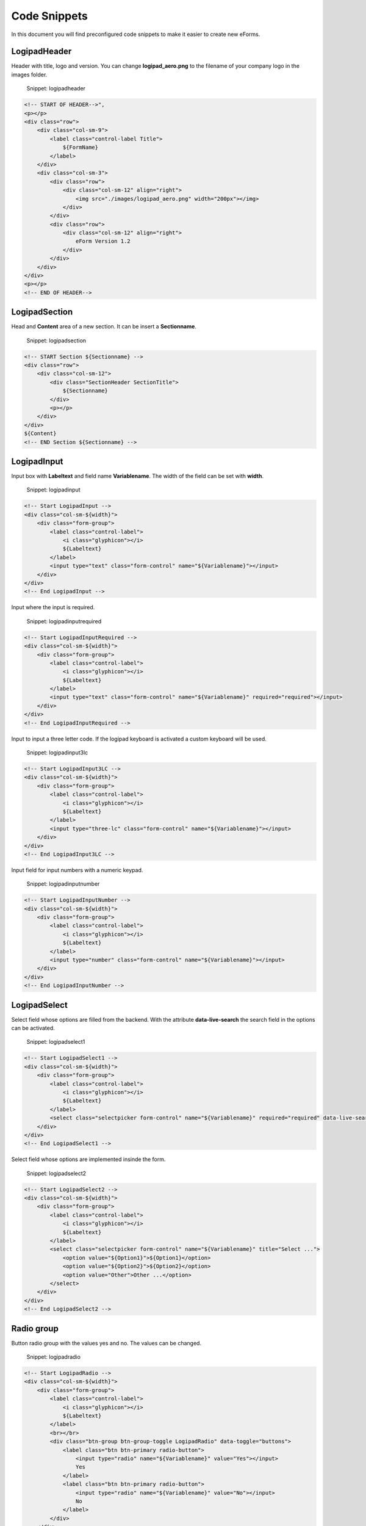 
Code Snippets
=============

In this document you will find preconfigured code snippets to make it easier to create new eForms.

LogipadHeader
-------------

Header with title, logo and version.
You can change **logipad_aero.png** to the filename of your company logo in the images folder.

..

   Snippet: logipadheader


.. code-block:: xml

   <!-- START OF HEADER-->",
   <p></p>
   <div class="row">
       <div class="col-sm-9">
           <label class="control-label Title">
               ${FormName}
           </label>
       </div>
       <div class="col-sm-3">
           <div class="row">
               <div class="col-sm-12" align="right">
                   <img src="./images/logipad_aero.png" width="200px"></img>
               </div>
           </div>
           <div class="row">
               <div class="col-sm-12" align="right">
                   eForm Version 1.2
               </div>
           </div>
       </div>
   </div>
   <p></p>
   <!-- END OF HEADER-->

LogipadSection
--------------

Head and **Content** area of a new section. It can be insert a **Sectionname**.

..

   Snippet: logipadsection


.. code-block:: xml

   <!-- START Section ${Sectionname} -->
   <div class="row">
       <div class="col-sm-12">
           <div class="SectionHeader SectionTitle">
               ${Sectionname}
           </div>
           <p></p>
       </div>
   </div>
   ${Content}
   <!-- END Section ${Sectionname} -->

LogipadInput
------------

Input box with **Labeltext** and field name **Variablename**.
The width of the field can be set with **width**.

..

   Snippet: logipadinput


.. code-block:: xml

   <!-- Start LogipadInput -->
   <div class="col-sm-${width}">
       <div class="form-group">
           <label class="control-label">
               <i class="glyphicon"></i>
               ${Labeltext}
           </label>
           <input type="text" class="form-control" name="${Variablename}"></input>
       </div>
   </div>
   <!-- End LogipadInput -->

Input where the input is required.

..

   Snippet: logipadinputrequired


.. code-block:: xml

   <!-- Start LogipadInputRequired -->
   <div class="col-sm-${width}">
       <div class="form-group">
           <label class="control-label">
               <i class="glyphicon"></i>
               ${Labeltext}
           </label>
           <input type="text" class="form-control" name="${Variablename}" required="required"></input>
       </div>
   </div>
   <!-- End LogipadInputRequired -->

Input to input a three letter code.
If the logipad keyboard is activated a custom keyboard will be used.

..

   Snippet: logipadinput3lc


.. code-block:: xml

   <!-- Start LogipadInput3LC -->
   <div class="col-sm-${width}">
       <div class="form-group">
           <label class="control-label">
               <i class="glyphicon"></i>
               ${Labeltext}
           </label>
           <input type="three-lc" class="form-control" name="${Variablename}"></input>
       </div>
   </div>
   <!-- End LogipadInput3LC -->

Input field for input numbers with a numeric keypad.

..

   Snippet: logipadinputnumber


.. code-block:: xml

   <!-- Start LogipadInputNumber -->
   <div class="col-sm-${width}">
       <div class="form-group">
           <label class="control-label">
               <i class="glyphicon"></i>
               ${Labeltext}
           </label>
           <input type="number" class="form-control" name="${Variablename}"></input>
       </div>
   </div>
   <!-- End LogipadInputNumber -->

LogipadSelect
-------------

Select field whose options are filled from the backend.
With the attribute **data-live-search** the search field in the options can be activated.

..

   Snippet: logipadselect1


.. code-block:: xml

   <!-- Start LogipadSelect1 -->
   <div class="col-sm-${width}">
       <div class="form-group">
           <label class="control-label">
               <i class="glyphicon"></i>
               ${Labeltext}
           </label>
           <select class="selectpicker form-control" name="${Variablename}" required="required" data-live-search="true" title="Select..."></select>
       </div>
   </div>
   <!-- End LogipadSelect1 -->

Select field whose options are implemented insinde the form.

..

   Snippet: logipadselect2


.. code-block:: xml

   <!-- Start LogipadSelect2 -->
   <div class="col-sm-${width}">
       <div class="form-group">
           <label class="control-label">
               <i class="glyphicon"></i>
               ${Labeltext}
           </label>
           <select class="selectpicker form-control" name="${Variablename}" title="Select ...">
               <option value="${Option1}">${Option1}</option>
               <option value="${Option2}">${Option2}</option>
               <option value="Other">Other ...</option>
           </select>
       </div>
   </div>
   <!-- End LogipadSelect2 -->

Radio group
-----------

Button radio group with the values yes and no. The values can be changed.

..

   Snippet: logipadradio


.. code-block:: xml

   <!-- Start LogipadRadio -->
   <div class="col-sm-${width}">
       <div class="form-group">
           <label class="control-label">
               <i class="glyphicon"></i>
               ${Labeltext}
           </label>
           <br></br>
           <div class="btn-group btn-group-toggle LogipadRadio" data-toggle="buttons">
               <label class="btn btn-primary radio-button">
                   <input type="radio" name="${Variablename}" value="Yes"></input>
                   Yes
               </label>
               <label class="btn btn-primary radio-button">
                   <input type="radio" name="${Variablename}" value="No"></input>
                   No
               </label>
           </div>
       </div>
   </div>
   <!-- End LogipadRadio -->

Radio group with small radio buttons inline.

..

   Snippet: logipadsmallradio


.. code-block:: xml

   <!-- Start LogipadSmallRadio -->
   <div class="col-sm-${width}">
       <div class="form-group">
           <label class="control-label">
               <i class="glyphicon"></i>
               ${Labeltext}
           </label>
           <br></br>
           <div class="form-check form-check-inline">
               <input class="form-check-input" type="radio" name="${Variablename}" value="${Value1}"></input>
               <label class="form-check-label">
                   <i class="cr-icon glyphicon"></i>
                   ${Value1}
               </label>
           </div>

           <div class="form-check form-check-inline">
               <input class="form-check-input" type="radio" name="${Variablename}" value="${Value2}"></input>
               <label class="form-check-label">
                   <i class="cr-icon glyphicon"></i>
                   ${Value2}
               </label>
           </div>

           <div class="form-check form-check-inline">
               <input class="form-check-input" type="radio" name="${Variablename}" value="${Value3}"></input>
               <label class="form-check-label">
                   <i class="cr-icon glyphicon"></i>
                   ${Value3}
               </label>
           </div>
       </div>
   </div>
   <!-- End LogipadSmallRadio -->

Checkboxes
----------

Checkbox with a label (\ **Value**\ ) on the right side.

..

   Snippet: logipadcheckbox1


.. code-block:: xml

   <!-- Start Logipadcheckbox1 -->
   <div class="col-sm-${width}">
       <div class="form-check">
           <input class="form-check-input" type="checkbox" name="${Variablename}" value="${Value}"></input>
           <label class="form-check-label">
               <i class="cr-icon glyphicon"></i>
               ${Value}
           </label>
       </div>
   </div>
   <!-- End Logipadcheckbox1 -->

Checkbox to open an edit field for not listed opions with the text **Other** on the right side.

..

   Snippet: logipadcheckbox1other


.. code-block:: xml

   <!-- Start Logipadcheckbox1other -->
   <div class="other-col col-sm-${width}">
       <div class="form-check">
           <input class="form-check-input toggleOther" type="checkbox" name="chk${Variablename}"></input>
           <label class="form-check-label">
               <i class="cr-icon glyphicon"></i>
               Other
           </label>
       </div>
       <p></p>
       <div class="collapse" style="padding-left: 20px">
           <input type="text" class="form-control" name="${Variablename}"></input>
           <p></p>
       </div>
   </div>
   <!-- End Logipadcheckbox1other -->

Checkbox with a label (\ **Value**\ ) on the left side.

..

   Snippet: logipadcheckbox2


.. code-block:: xml

   <!-- Start Logipadcheckbox2 -->
   <div class="col-sm-${width}">
       <div class="row">
           <div class="col-sm-10">
               <label class="form-check-label">
                   <i class="cr-icon glyphicon"></i>
                   ${Value}
               </label>
           </div>
           <div class="col-sm-2">
               <div class="form-check">
                   <input class="form-check-input" type="checkbox" name="${Variablename}" value="${Value}"></input>
               </div>
           </div>
       </div>
   </div>
   <!-- End Logipadcheckbox2 -->

Checkbox to open an edit field for not listed opions with the text **Other** on the left side.

..

   Snippet: logipadcheckbox2other


.. code-block:: xml

   <!-- Start Logipadcheckbox2other -->
   <div class="other-col col-sm-${width}">
       <div class="row">
           <div class="col-sm-10">
               <label class="form-check-label">
                   <i class="cr-icon glyphicon"></i>
                   Other
               </label>
               <div class="collapse" style="padding-right: 20px">
                   <p></p>
                   <input type="text" class="form-control" name="${Variablename}"></input>
                   <p></p>
               </div>
           </div>
           <div class="col-sm-2">
               <div class="form-check">
                   <input class="form-check-input toggleOther" type="checkbox" name="chk${Variablename}"></input>
               </div>
           </div>
       </div>
   </div>
   <!-- End Logipadcheckbox2other -->

Datepicker
----------

Date picker with label and data field.
The date needs to have a value because the attribute required is set.

..

   Snippet: logipaddatepicker


.. code-block:: xml

   <!-- Start LogipadDatepicker -->
   <div class="col-sm-${width}">
       <div class="form-group">
           <label class="control-label">
               <i class="glyphicon"></i>
               ${Labeltext}
           </label>
           <input type="date" class="form-control form_date" name="${Variablename}" required="required"></input>
       </div>
   </div>
   <!-- End LogipadDatepicker -->

Timepicker
----------

Timepicker with label and data field.
The time needs to have a value because the attribute required is set.

..

   Snippet: logipadtimepicker


.. code-block:: xml

   <!-- Start LogipadTimepicker -->
   <div class="col-sm-${width}">
       <div class="form-group">
           <label class="control-label">
               <i class="glyphicon"></i>
               ${Labeltext}
           </label>
           <input type="time" class="form-control form_time" name="${Variablename}" required="required"></input>
       </div>
   </div>
   <!-- End LogipadTimepicker -->

DateTimepicker
--------------

DateTimepicker with label and data field.
The date and time needs to have a value because the attribute required is set.

..

   Snippet: logipaddatetimepicker


.. code-block:: xml

   <!-- Start LogipadDateTimepicker -->
   <div class="col-sm-${width}">
       <div class="form-group">
           <label class="control-label">
               <i class="glyphicon"></i>
               ${Labeltext}
           </label>
           <input type="datetime-local" class="form-control form_datetime" name="${Variablename}" required="required"></input>
       </div>
   </div>
   <!-- End LogipadDateTimepicker -->

Periodpicker
------------

Periodpicker with label and data field.
The period needs to have a value because the attribute required is set.

..

   Snippet: logipadperiodpicker


.. code-block:: xml

   <!-- Start LogipadPeriodpicker -->
   <div class="col-sm-${width}">
       <div class="form-group">
           <label class="control-label">
               <i class="glyphicon"></i>
               ${Labeltext}
           </label>
           <input type="cdate" class="form-control form_time2" name="${Variablename}" required="required"></input>
       </div>
   </div>
   <!-- End LogipadPeriodpicker -->

Textarea
--------

Input area with with a given number of rows and field name 'Suggestions' in template.xml.
The field will automatically grow if more rows are entered.

..

   Snippet: logipadtextarea


.. code-block:: xml

   <!-- Start LogipadTextArea -->
   <div class="row">
       <div class="col-sm-12">
           <div class="form-group">
               <label class="control-label">
                   ${Labeltext}
               </label>
               <textarea type="text" name="${Variablename}" class="form-control" rows="${Rows}" cols="90" onkeyup="AutoGrowTextArea(this);"></textarea>
           </div>
       </div>
   </div>
   <!-- End LogipadTextArea -->

Attach picture with scaling
---------------------------

Attach picture function with scaling and preview.
The Select field needs to have the **name**.
The button needs to have the **name** '{picture-name}-button'.
The label for the filename needs to have the **name** '{picture-name}-filename'.
The preview needs to have the **name** '{picture-name}'.

..

   Snippet: logipadpicture


.. code-block:: xml

   <!-- Start LogipadPicture -->
   <div class="col-sm-row">
       <div class="col-sm-5">
           <label class="control-label d-print-none">
               <i class="glyphicon"></i>
               ATTACHMENTS
           </label>
           <select class="lp-selectpicker form-control d-print-none selected" name="${SelectName}" onChange="setCompression(this);">
               <option value="20" selected="selected">small size</option>
               <option value="40">medium size</option>
               <option value="60">large size</option>
               <option value="80">original size</option>
               <option value="100">original quality</option>
           </select>
       </div>
   </div>
   <div class="col-sm-row">
       <div class="col-sm-5">
           <div class="card" style="width: 100%">
               <div class="embed-responsive embed-responsive-16by9">
                   <img class="upload-image-preview" src="" name="${Variablename}"></img>
               </div>
           </div>
       </div>
   </div>
   <div class="col-sm-row d-print-none">
       <div class="col-sm-5">
           <label class="control-label">
               <i class="glyphicon"></i>
               File Selection
           </label>
           <div class="input-group">
               <span class="input-group-btn">
                   <button name="${Variablename}-button" type="button" class="lp-file-browse btn btn-warning form-control">
                       <span class="glyphicon glyphicon-file"></span>
                   </button>
               </span>
               <input type="file" class="form-control lp-image lp-filename" name="${Variablename}" style="display:none;"></input>
               <input type="text" disabled="Disabled" name="${Variablename}-filename" placeholder="File not selected" class="form-control"></input>
           </div>
       </div>
   </div>
   <!-- End LogipadPicture -->

Navigation Tabs
---------------

Tab-menu with two tabs default. Any number of tabs can be added.
The navigation-tabs needs to have a tab-name.

..

   Snippet: logipadnavtab


.. code-block:: xml

   <!-- Start LogipadNavTabs -->
   <ul class="nav nav-tabs">
       <li class="nav-item">
           <a class="nav-link active">${Tabname1}</a>
       </li>
       <li class="nav-item">
           <a class="nav-link">${Tabname2}</a>
       </li>
   </ul>
   <div class="tab-content">
       <div name="${Variablename1}" class="tab-pane fade show active">
           Place Content for tab ${Variablename1} here
       </div>
       <div name="${Variablename2}" class="tab-pane fade">
           Place Content for tab ${Variablename2} here
       </div>
   </div>
   <!-- End LogipadNavTabs -->

Tab-menu with one tab which can be extended dynamically by a number (\ **Max**\ ) of tabs. 
**Variablename** specifies the name of the content in the tabs (possibly in plural), **Variablename1** specifies the name of the individual tab.

..

   Snippet: logipadnavtabaddedtabs


.. code-block:: xml

   <!-- Start LogipadAdddedNavTabs -->
   <ul class="nav nav-tabs" role="tablist">
       <li class="nav-item">
           <a class="nav-link active" role="tab">${Tabname}</a>
       </li>
       <li class="nav-item">
           <a class="nav-link link-add-section">+ Add</a>
       </li>
       <li class="nav-item">
           <a class="nav-link link-delete-section">- Delete</a>
       </li>
   </ul>
   <div class="tab-content dynamic-tab" name=\"${Variablename}\" max="${Max}">
       <div class="tab-pane fade show active" name="${Variablename1}" role="tabpanel">
       </div>
   </div>
   <!-- End LogipadAdddedNavTabs -->

Table
-----

Table with a header and one content row. Any number of table-rows can be added.
If the table should have no border remove class **table-bordered**.
To align the label of single column to the left remove the style of the **th**\ -Tag.

..

   Snippet: logipadtable


.. code-block:: xml

   <!-- Start LogipadTable -->
   <div class="col-sm-12" style="height: 20px;"></div>
   <div class="col-sm-12">
       <table class="table table-bordered">
           <thead>
               <tr>
                   <th style="text-align: center;">${Labeltext1}</th>
                   <th style="text-align: center;">${Labeltext2}</th>
                   <th style="text-align: center;">${Labeltext3}</th>
               </tr>
           </thead>
           <tbody>
               <tr>
                   <td>${Content1}</td>
                   <td>${Content2}</td>
                   <td>${Content3}</td>
               </tr>
           </tbody>
       </table>
   </div>
   <!-- Spacing of 20px to next control -->
   <div class="col-xs-12" style="height: 20px;"></div>
   <!-- End LogipadTable -->

Table with buttons to add and delete rows
-----------------------------------------

Table with a header and a defined number (\ **addedRows**\ ) of content rows.
A define number of table-rows can be add and delete (\ **maxRow**\ ) by using the buttons.
**VariablenameTable** specifies the name of the content in the table (possibly in plural), **Variablename** specifies the name of the individual table row.

..

   Snippet: logipadtableaddedrows


.. code-block:: xml

   <!-- Start LogipadTableAddedRows -->
   <div class="col-sm-12">
       <table class="table" name="${VariablenameTable}" maxRow="${MaxRows}" addedRows="${AddedRows}">
           <thead>
               <th>
                   <i class="glyphicon"></i> ${Labeltext1}
               </th>
               <th>
                   <i class="glyphicon"></i> ${Labeltext2}
               </th>
               <th>
                   <i class="glyphicon"></i> ${Labeltext3}
               </th>
           </thead>
           <tbody>
               <tr name="${Variablename}">
                   <td>
                       ${Content1}
                   </td>
                   <td>
                       ${Content2}
                   </td>
                   <td>
                       ${Content3}
                   </td>
               </tr>
           </tbody>
       </table>
       <button type="button" class="btn btn-light btn-sm lp-add-table-row">
           <span class="glyphicon glyphicon-plus" aria-hidden="true"></span> Add Row
       </button>
       <button type="button" class="btn btn-light btn-sm lp-del-table-row">
           <span class="glyphicon glyphicon-minus" aria-hidden="true"></span> Del Row
       </button>
       <p></p>
   </div>
   <!-- End LogipadTableAddedRows -->

Definitions for xsl.json
------------------------

Please copy the following code to the xsl user snippets to enable th snippeds inside the editor to enable it.

..

   To access the file please use the following menu steps inside Microsoft Visual Studio Code
   File -> Preferences -> User Snippets
   Here select XSL as language and paste the content into the file.
   If you are using a MAC the import menu is located under
   Code -> Preferences -> User Snippets


.. code-block:: json

   {
       "LogipadHeader": {
           "prefix": "logipadheader",
           "body": [
               "<!-- START OF HEADER-->",
               "<p></p>",
               "<div class=\"row\">",
               "    <div class=\"col-sm-9\">",
               "        <label class=\"control-label Title\">",
               "            ${FormName}",
               "        </label>",
               "    </div>",
               "    <div class=\"col-sm-3\">",
               "        <div class=\"row\">",
               "            <div class=\"col-sm-12\" align=\"right\">",
               "                <img src=\"./images/logipad_aero.png\" width=\"200px\"></img>",
               "            </div>",
               "        </div>",
               "        <div class=\"row\">",
               "            <div class=\"col-sm-12\" align=\"right\">",
               "                eForm Version 1.2",
               "            </div>",
               "        </div>",
               "    </div>",
               "</div>",
               "<p></p>",
               "<!-- END OF HEADER-->"
           ],
           "description": "Insert a form header section"
       },
       "LogipadSection": {
           "prefix": "logipadsection",
           "body": [
               "<!-- START Section ${Sectionname} -->",
               "<div class=\"row\">",
               "    <div class=\"col-sm-12\">",
               "        <div class=\"SectionHeader SectionTitle\">",
               "            ${Sectionname}",
               "        </div>",
               "        <p></p>",
               "    </div>",
               "</div>",
               "${Content}",
               "<!-- END Section ${Sectionname} -->"
           ],
           "description": "Insert a section header."
       },
       "LogipadInput": {
           "prefix": "logipadinput",
           "body": [
               "<!-- Start LogipadInput -->",
               "<div class=\"col-sm-${width}\">",
               "    <div class=\"form-group\">",
               "        <label class=\"control-label\">",
               "            <i class=\"glyphicon\"></i>",
               "            ${Labeltext}",
               "        </label>",
               "        <input type=\"text\" class=\"form-control\" name=\"${Variablename}\"></input>",
               "    </div>",
               "</div>",
               "<!-- End LogipadInput -->"
           ],
           "description": "Insert a input field"
       },
       "LogipadInputRequired": {
           "prefix": "logipadinputrequired",
           "body": [
               "<!-- Start LogipadInputRequired -->",
               "<div class=\"col-sm-${width}\">",
               "    <div class=\"form-group\">",
               "        <label class=\"control-label\">",
               "            <i class=\"glyphicon\"></i>",
               "            ${Labeltext}",
               "        </label>",
               "        <input type=\"text\" class=\"form-control\" name=\"${Variablename}\" required=\"required\"></input>",
               "    </div>",
               "</div>",
               "<!-- End LogipadInputRequired -->"
           ],
           "description": "Insert a required input field"
       },
       "LogipadInput3LC": {
           "prefix": "logipadinput3lc",
           "body": [
               "<!-- Start LogipadInput3LC -->",
               "<div class=\"col-sm-${width}\">",
               "    <div class=\"form-group\">",
               "        <label class=\"control-label\">",
               "            <i class=\"glyphicon\"></i>",
               "            ${Labeltext}",
               "        </label>",
               "        <input type=\"three-lc\" class=\"form-control\" name=\"${Variablename}\"></input>",
               "    </div>",
               "</div>",
               "<!-- End LogipadInput3LC -->"
           ],
           "description": "Insert a input field for 3lc"
       },
       "LogipadInputNumber": {
           "prefix": "logipadinputnumber",
           "body": [
               "<!-- Start LogipadInputNumber -->",
               "<div class=\"col-sm-${width}\">",
               "    <div class=\"form-group\">",
               "        <label class=\"control-label\">",
               "            <i class=\"glyphicon\"></i>",
               "            ${Labeltext}",
               "        </label>",
               "        <input type=\"number\" class=\"form-control\" name=\"${Variablename}\"></input>",
               "    </div>",
               "</div>",
               "<!-- End LogipadInputNumber -->"
           ],
           "description": "Insert a input field for numbers"
       },
       "LogipadSelect1": {
           "prefix": "logipadselect1",
           "body": [
               "<!-- Start LogipadSelect1 -->",
               "<div class=\"col-sm-${width}\">",
               "    <div class=\"form-group\">",
               "        <label class=\"control-label\">",
               "            <i class=\"glyphicon\"></i>",
               "            ${Labeltext}",
               "        </label>",
               "        <select class=\"selectpicker form-control\" name=\"${Variablename}\" required=\"required\" data-live-search=\"true\" title=\"Select...\"></select>",
               "    </div>",
               "</div>",
               "<!-- End LogipadSelect1 -->"
           ],
           "description": "Insert a select. Prefilled form backend"
       },
       "LogipadSelect2": {
           "prefix": "logipadselect2",
           "body": [
               "<!-- Start LogipadSelect2 -->",
               "<div class=\"col-sm-${width}\">",
               "    <div class=\"form-group\">",
               "        <label class=\"control-label\">",
               "            <i class=\"glyphicon\"></i>",
               "            ${Labeltext}",
               "        </label>",
               "        <select class=\"selectpicker form-control\" name=\"${Variablename}\" title=\"Select ...\">",
               "            <option value=\"${Option1}\">${Option1}</option>",
               "            <option value=\"${Option2}\">${Option2}</option>",
               "            <option value=\"Other\">Other ...</option>",
               "        </select>",
               "    </div>",
               "</div>",
               "<!-- End LogipadSelect2 -->"
           ],
           "description": "Insert a select."
       },
       "LogipadRadio": {
           "prefix": "logipadradio",
           "body": [
               "<!-- Start LogipadRadio -->",
               "<div class=\"col-sm-${width}\">",
               "    <div class=\"form-group\">",
               "        <label class=\"control-label\">",
               "            <i class=\"glyphicon\"></i>",
               "            ${Labeltext}",
               "        </label>",
               "        <br></br>",
               "        <div class=\"btn-group btn-group-toggle LogipadRadio\" data-toggle=\"buttons\">",
               "            <label class=\"btn btn-primary radio-button\">",
               "                <input type=\"radio\" name=\"${Variablename}\" value=\"Yes\"></input>",
               "                Yes",
               "            </label>",
               "            <label class=\"btn btn-primary radio-button\">",
               "                <input type=\"radio\" name=\"${Variablename}\" value=\"No\"></input>",
               "                No",
               "            </label>",
               "        </div>",
               "    </div>",
               "</div>",
               "<!-- End LogipadRadio -->"
           ],
           "description": "Insert a radio group."
       },
       "LogipadSmallRadio": {
           "prefix": "logipadsmallradio",
           "body": [
               "<!-- Start LogipadSmallRadio -->",
               "<div class=\"col-sm-${width}\">",
               "    <div class=\"form-group\">",
               "        <label class=\"control-label\">",
               "            <i class=\"glyphicon\"></i>",
               "            ${Labeltext}",
               "        </label>",
               "        <br></br>",
               "        <div class=\"form-check form-check-inline\">",
               "            <input class=\"form-check-input\" type=\"radio\" name=\"${Variablename}\" value=\"${Value1}\"></input>",
               "            <label class=\"form-check-label\">",
               "                <i class=\"cr-icon glyphicon\"></i>",
               "                ${Value1}",
               "            </label>",
               "        </div>",
               "        ",
               "        <div class=\"form-check form-check-inline\">",
               "            <input class=\"form-check-input\" type=\"radio\" name=\"${Variablename}\" value=\"${Value2}\"></input>",
               "            <label class=\"form-check-label\">",
               "                <i class=\"cr-icon glyphicon\"></i>",
               "                ${Value2}",
               "            </label>",
               "        </div>",
               "        ",
               "        <div class=\"form-check form-check-inline\">",
               "            <input class=\"form-check-input\" type=\"radio\" name=\"${Variablename}\" value=\"${Value3}\"></input>",
               "            <label class=\"form-check-label\">",
               "                <i class=\"cr-icon glyphicon\"></i>",
               "                ${Value3}",
               "            </label>",
               "        </div>",
               "    </div>",
               "</div>",
               "<!-- End LogipadSmallRadio -->"
           ],
           "description": "Insert a radio group with three small buttons."
       },
       "LogipadCheckbox1": {
           "prefix": "logipadcheckbox1",
           "body": [
               "<!-- Start Logipadcheckbox1 -->",
               "<div class=\"col-sm-${width}\">",
               "    <div class=\"form-check\">",
               "        <input class=\"form-check-input\" type=\"checkbox\" name=\"${Variablename}\" value=\"${Value}\"></input>",
               "        <label class=\"form-check-label\">",
               "            <i class=\"cr-icon glyphicon\"></i>",
               "            ${Value}",
               "        </label>",
               "    </div>",
               "</div>",
               "<!-- End Logipadcheckbox1 -->"
           ],
           "description": "Insert a checkbox with a label. checbox on the left side of the text."
       },
       "LogipadCheckbox1other": {
           "prefix": "logipadcheckbox1other",
           "body": [
               "<!-- Start Logipadcheckbox1other -->",
               "<div class=\"other-col col-sm-${width}\">",
               "    <div class=\"form-check\">",
               "        <input class=\"form-check-input toggleOther\" type=\"checkbox\" name=\"chk${Variablename}\"></input>",
               "        <label class=\"form-check-label\">",
               "            <i class=\"cr-icon glyphicon\"></i>",
               "            Other",
               "        </label>",
               "    </div>",
               "    <p></p>",
               "    <div class=\"collapse\" style=\"padding-left: 20px\">",
               "        <input type=\"text\" class=\"form-control\" name=\"${Variablename}\"></input>",
               "        <p></p>",
               "    </div>",
               "</div>",
               "<!-- End Logipadcheckbox1other -->"
           ],
           "description": "Insert a checkbox with a label and edit box. checbox on the left side of the text."
       },
       "LogipadCheckbox2": {
           "prefix": "logipadcheckbox2",
           "body": [
               "<!-- Start Logipadcheckbox2 -->",
               "<div class=\"col-sm-${width}\">",
               "    <div class=\"row\">",
               "        <div class=\"col-sm-10\">",
               "            <label class=\"form-check-label\">",
               "                <i class=\"cr-icon glyphicon\"></i>",
               "                ${Value}",
               "            </label>",
               "        </div>",
               "        <div class=\"col-sm-2\">",
               "            <div class=\"form-check\">",
               "                <input class=\"form-check-input\" type=\"checkbox\" name=\"${Variablename}\" value=\"${Value}\"></input>",
               "            </div>",
               "        </div>",
               "    </div>",
               "</div>",
               "<!-- End Logipadcheckbox2 -->"
           ],
           "description": "Insert a checkbox with a label. checbox on the right side of the text."
       },
       "LogipadCheckbox2other": {
           "prefix": "logipadcheckbox2other",
           "body": [
               "<!-- Start Logipadcheckbox2other -->",
               "<div class=\"other-col col-sm-${width}\">",
               "    <div class=\"row\">",
               "        <div class=\"col-sm-10\">",
               "            <label class=\"form-check-label\">",
               "                <i class=\"cr-icon glyphicon\"></i>",
               "                Other",
               "            </label>",
               "            <div class=\"collapse\" style=\"padding-right: 20px\">",
               "                <p></p>",
               "                <input type=\"text\" class=\"form-control\" name=\"${Variablename}\"></input>",
               "                <p></p>",
               "            </div>",
               "        </div>",
               "        <div class=\"col-sm-2\">",
               "            <div class=\"form-check\">",
               "                <input class=\"form-check-input toggleOther\" type=\"checkbox\" name=\"chk${Variablename}\"></input>",
               "            </div>",
               "        </div>",
               "    </div>",
               "</div>",
               "<!-- End Logipadcheckbox2other -->"
           ],
           "description": "Insert a checkbox with a label and edit box. checbox on the right side of the text."
       },
       "LogipadDatepicker": {
           "prefix": "logipaddatepicker",
           "body": [
               "<!-- Start LogipadDatepicker -->",
               "<div class=\"col-sm-${width}\">",
               "    <div class=\"form-group\">",
               "        <label class=\"control-label\">",
               "            <i class=\"glyphicon\"></i>",
               "            ${Labeltext}",
               "        </label>",
               "        <input type=\"date\" class=\"form-control form_date\" name=\"${Variablename}\" required=\"required\"></input>",
               "    </div>",
               "</div>",
               "<!-- End LogipadDatepicker -->"
           ],
           "description": "Insert a date picker."
       },
       "LogipadTimepicker": {
           "prefix": "logipadtimepicker",
           "body": [
               "<!-- Start LogipadTimepicker -->",
               "<div class=\"col-sm-${width}\">",
               "    <div class=\"form-group\">",
               "        <label class=\"control-label\">",
               "            <i class=\"glyphicon\"></i>",
               "            ${Labeltext}",
               "        </label>",
               "        <input type=\"time\" class=\"form-control form_time\" name=\"${Variablename}\" required=\"required\"></input>",
               "    </div>",
               "</div>",
               "<!-- End LogipadTimepicker -->"
           ],
           "description": "Insert a time picker."
       },
       "LogipadDateTimepicker": {
           "prefix": "logipaddatetimepicker",
           "body": [
               "<!-- Start LogipadDateTimepicker -->",
               "<div class=\"col-sm-${width}\">",
               "    <div class=\"form-group\">",
               "        <label class=\"control-label\">",
               "            <i class=\"glyphicon\"></i>",
               "            ${Labeltext}",
               "        </label>",
               "        <input type=\"datetime-local\" class=\"form-control form_datetime\" name=\"${Variablename}\" required=\"required\"></input>",
               "    </div>",
               "</div>",
               "<!-- End LogipadDateTimepicker -->"
           ],
           "description": "Insert a datetime picker."
       },
       "LogipadPeriodpicker": {
           "prefix": "logipadperiodpicker",
           "body": [
               "<!-- Start LogipadPeriodpicker -->",
               "<div class=\"col-sm-${width}\">",
               "    <div class=\"form-group\">",
               "        <label class=\"control-label\">",
               "            <i class=\"glyphicon\"></i>",
               "            ${Labeltext}",
               "        </label>",
               "        <input type=\"cdate\" class=\"form-control form_time2\" name=\"${Variablename}\" required=\"required\"></input>",
               "    </div>",
               "</div>",
               "<!-- End LogipadPeriodpicker -->"
           ],
           "description": "Insert a period picker."
       },
       "LogipadTextArea": {
           "prefix": "logipadtextarea",
           "body": [
               "<!-- Start LogipadTextArea -->",
               "<div class=\"row\">",
               "    <div class=\"col-sm-12\">",
               "        <div class=\"form-group\">",
               "            <label class=\"control-label\">",
               "                ${Labeltext}",
               "            </label>",
               "            <textarea type=\"text\" name=\"${Variablename}\" class=\"form-control\" rows=\"${Rows}\" cols=\"90\" onkeyup=\"AutoGrowTextArea(this);\"></textarea>",
               "        </div>",
               "    </div>",
               "</div>",
               "<!-- End LogipadTextArea -->"
           ],
           "description": "Insert a date picker."
       },
       "LogipadPicture": {
           "prefix": "logipadpicture",
           "body": [
               "<!-- Start LogipadPicture -->",
               "<div class=\"col-sm-row\">",
               "    <div class=\"col-sm-5\">",
               "        <label class=\"control-label d-print-none\">",
               "            <i class=\"glyphicon\"></i>",
               "            ATTACHMENTS",
               "        </label>",
               "        <select class=\"lp-selectpicker form-control d-print-none selected\" name=\"${SelectName}\" onChange=\"setCompression(this);\">",
               "            <option value=\"20\" selected=\"selected\">small size</option>",
               "            <option value=\"40\">medium size</option>",
               "            <option value=\"60\">large size</option>",
               "            <option value=\"80\">original size</option>",
               "            <option value=\"100\">original quality</option>",
               "        </select>",
               "    </div>",
               "</div>",
               "<div class=\"col-sm-row\">",
               "    <div class=\"col-sm-5\">",
               "        <div class=\"card\" style=\"width: 100%\">",
               "            <div class=\"embed-responsive embed-responsive-16by9\">",
               "                <img class=\"upload-image-preview\" src=\"\" name=\"${Variablename}\"></img>",
               "            </div>",
               "        </div>",
               "    </div>",
               "</div>",
               "<div class=\"col-sm-row d-print-none\">",
               "    <div class=\"col-sm-5\">",
               "        <label class=\"control-label\">",
               "            <i class=\"glyphicon\"></i>",
               "            File Selection",
               "        </label>",
               "        <div class=\"input-group\">",
               "            <span class=\"input-group-btn\">",
               "                <button name=\"${Variablename}-button\" type=\"button\" class=\"lp-file-browse btn btn-warning form-control\">",
               "                    <span class=\"glyphicon glyphicon-file\"></span>",
               "                </button>",
               "            </span>",
               "            <input type=\"file\" class=\"form-control lp-image lp-filename\" name=\"${Variablename}\" style=\"display:none;\"></input>",
               "            <input type=\"text\" disabled=\"Disabled\" name=\"${Variablename}-filename\" placeholder=\"File not selected\" class=\"form-control\"></input>",
               "        </div>",
               "    </div>",
               "</div>",
               "<!-- End LogipadPicture -->"
           ],
           "description": "Attach a picture."
       },
       "LogipadNavTab": {
           "prefix": "logipadnavtab",
           "body": [
               "<!-- Start LogipadNavTabs -->",
               "<ul class=\"nav nav-tabs\">",
               "    <li class=\"nav-item\">",
               "        <a class=\"nav-link active\">${Tabname1}</a>",
               "    </li>",
               "    <li class=\"nav-item\">",
               "        <a class=\"nav-link\">${Tabname2}</a>",
               "    </li>",
               "</ul>",
               "<div class=\"tab-content\">",
               "    <div name=\"${Variablename1}\" class=\"tab-pane fade show active\">",
               "        Place Content for tab ${Variablename1} here",
               "    </div>",
               "    <div name=\"${Variablename2}\" class=\"tab-pane fade\">",
               "        Place Content for tab ${Variablename2} here",
               "    </div>",
               "</div>",
               "<!-- End LogipadNavTabs -->"
           ],
           "description": "Insert a navigation tab."
       },
       "LogipadNavTabAddedTabs": {
           "prefix": "logipadnavtabaddedtabs",
           "body": [
               "<!-- Start LogipadAdddedNavTabs -->",
               "<ul class=\"nav nav-tabs\" role=\"tablist\">",
               "    <li class=\"nav-item\">",
               "        <a class=\"nav-link active\" role=\"tab\">${Tabname}</a>",
               "    </li>",
               "    <li class=\"nav-item\">",
               "        <a class=\"nav-link link-add-section\">+ Add</a>",
               "    </li>",
               "    <li class=\"nav-item\">",
               "        <a class=\"nav-link link-delete-section\">- Delete</a>",
               "    </li>",
               "</ul>",
               "<div class=\"tab-content dynamic-tab\" name=\"${Variablename}\" max=\"${Max}\">",
               "    <div class=\"tab-pane fade show active\" name=\"${Variablename1}\" role=\"tabpanel\">",
               "    </div>",
               "</div>",
               "<!-- End LogipadAdddedNavTabs -->"
           ],
           "description": "Insert a navigation tab  with buttons to add a new tab."
       },
       "LogipadTable": {
           "prefix": "logipadtable",
           "body": [
               "<!-- Start LogipadTable -->",
               "<div class=\"col-sm-12\" style=\"height: 20px;\"></div>",
               "<div class=\"col-sm-12\">",
               "    <table class=\"table table-bordered\">",
               "        <thead>",
               "            <tr>",
               "                <th style=\"text-align: center;\">${Labeltext1}</th>",
               "                <th style=\"text-align: center;\">${Labeltext2}</th>",
               "                <th style=\"text-align: center;\">${Labeltext3}</th>",
               "            </tr>",
               "        </thead>",
               "        <tbody>",
               "            <tr>",
               "                <td>${Content1}</td>",
               "                <td>${Content2}</td>",
               "                <td>${Content3}</td>",
               "            </tr>",
               "        </tbody>",
               "    </table>",
               "</div>",
               "<!-- Spacing of 20px to next control -->",
               "<div class=\"col-xs-12\" style=\"height: 20px;\"></div>",
               "<!-- End LogipadTable -->"
           ],
           "description": "Insert a bordered table."
       },
       "LogipadTableAddedRows": {
           "prefix": "logipadtableaddedrows",
           "body": [
               "<!-- Start LogipadTableAddedRows -->",
               "<div class=\"col-sm-12\">",
               "    <table class=\"table\" name=\"${VariablenameTable}\" maxRow=\"${MaxRows}\" StartValue=\"${StartValue}\" addedRows=\"${AddedRows}\">",
               "        <thead>",
               "            <th>",
               "                <i class=\"glyphicon\"></i> ${Labeltext1}",
               "            </th>",
               "            <th>",
               "                <i class=\"glyphicon\"></i> ${Labeltext2}",
               "            </th>",
               "            <th>",
               "                <i class=\"glyphicon\"></i> ${Labeltext3}",
               "            </th>",
               "        </thead>",
               "        <tbody>",
               "            <tr name=\"${Variablename}\">",
               "                <td>",
               "                    ${Content1}",
               "                </td>",
               "                <td>",
               "                    ${Content2}",
               "                </td>",
               "                <td>",
               "                    ${Content3}",
               "                </td>",
               "            </tr>",
               "        </tbody>",
               "    </table>",
               "    <button type=\"button\" class=\"btn btn-light btn-sm lp-add-table-row\">",
               "        <span class=\"glyphicon glyphicon-plus\" aria-hidden=\"true\"></span> Add Row",
               "    </button>",
               "    <button type=\"button\" class=\"btn btn-light btn-sm lp-del-table-row\">",
               "        <span class=\"glyphicon glyphicon-minus\" aria-hidden=\"true\"></span> Del Row",
               "    </button>",
               "    <p></p>",
               "</div>",
               "<!-- End LogipadTableAddedRows -->"
           ],
           "description": "Insert a table with buttons to add and delete rows."
       },
       "LogipadDraw": {
           "prefix": "logipaddraw",
           "body": [
               "<!-- Start LogipadDraw -->",
               "<div class=\"col-sm-12\">",
               "    <div class=\"signature-pad center-block\">",
               "        <div class=\"signature-pad--body\" width=\"${ImageWidth}\" height=\"${ImageHeight}\">",
               "            <img src=\"images/${Imagename}\" width=\"${ImageWidth}\" height=\"${ImageHeight}\" alt=\"\"></img>",
               "            <canvas name=\"${Variablename}\" class=\"sp-canvas\"></canvas>",
               "        </div>",
               "        <div class=\"signature-pad--footer btn-toolbar\" role=\"toolbar\">",
               "            <button type=\"button\" class=\"btn btn-secondary\" data-action=\"clear\">Clear</button>",
               "            <button type=\"button\" class=\"btn btn-primary\" data-action=\"save\">Save changes</button>",
               "        </div>",
               "    </div>",
               "    <p></p>",
               "</div>",
               "<!-- End LogipadDraw -->"
           ],
           "description": "Insert an area with an image that can be painted on."
       },
       "LogipadSignature": {
           "prefix": "logipadsignature",
           "body": [
               "<!-- Start LogipadSignature -->",
               "<div class=\"col-sm-12\">",
               "    <div class=\"signature-pad\">",
               "        <div class=\"signature-pad--body\">",
               "            <canvas name=\"${Variablename}\" class=\"sp-canvas\"></canvas>",
               "        </div>",
               "        <div class=\"signature-pad--footer btn-toolbar\" role=\"toolbar\">",
               "            <button type=\"button\" class=\"btn btn-secondary\" data-action=\"clear\">Clear</button>",
               "            <button type=\"button\" class=\"btn btn-primary\" data-action=\"save\">Save changes</button>",
               "        </div>",
               "    </div>",
               "</div>",
               "<!-- End LogipadSignature -->"
           ],
           "description": "Insert an area where a signature can be placed."
       }
   }
